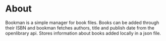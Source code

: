 * About
Bookman is a simple manager for book files.
Books can be added through their ISBN and bookman fetches authors, title and publish date from the openlibrary api.
Stores information about books added locally in a json file.
